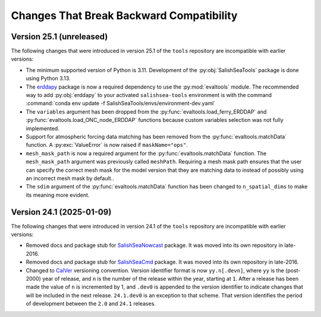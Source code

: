 .. Copyright 2013 – present by the SalishSeaCast Project Contributors
.. and The University of British Columbia
..
.. Licensed under the Apache License, Version 2.0 (the "License");
.. you may not use this file except in compliance with the License.
.. You may obtain a copy of the License at
..
..    https://www.apache.org/licenses/LICENSE-2.0
..
.. Unless required by applicable law or agreed to in writing, software
.. distributed under the License is distributed on an "AS IS" BASIS,
.. WITHOUT WARRANTIES OR CONDITIONS OF ANY KIND, either express or implied.
.. See the License for the specific language governing permissions and
.. limitations under the License.

.. SPDX-License-Identifier: Apache-2.0


.. _toolsRepoChangesThatBreakBackwardCompatibility:

*****************************************
Changes That Break Backward Compatibility
*****************************************

.. _BreakingChangesVersion25.1:

Version 25.1 (unreleased)
=========================

The following changes that were introduced in version 25.1 of the ``tools`` repository
are incompatible with earlier versions:

* The minimum supported version of Python is 3.11.
  Development of the :py:obj:`SalishSeaTools` package is done using Python 3.13.

* The `erddapy`_ package is now a required dependency to use the :py:mod:`evaltools` module.
  The recommended way to add :py:obj:`erddapy` to your activated ``salishsea-tools`` environment
  is with the command :command:`conda env update -f SalishSeaTools/envs/environment-dev.yaml`

  .. _erddapy: https://ioos.github.io/erddapy/

* The ``variables`` argument has been dropped from the :py:func:`evaltools.load_ferry_ERDDAP`
  and  :py:func:`evaltools.load_ONC_node_ERDDAP` functions because custom variables
  selection was not fully implemented.

* Support for atmospheric forcing data matching has been removed from
  the :py:func:`evaltools.matchData` function.
  A :py:exc:`ValueError` is now raised if ``maskName="ops"``.

* ``mesh_mask_path`` is now a required argument for the :py:func:`evaltools.matchData`
  function.
  The ``mesh_mask_path`` argument was previously called ``meshPath``.
  Requiring a mesh mask path ensures that the user can specify the correct mesh mask for
  the model version that they are matching data to instead of possibly using an incorrect
  mesh mask by default..

* The ``sdim``  argument of the :py:func:`evaltools.matchData` function has been changed to
  ``n_spatial_dims`` to make its meaning more evident.


.. _BreakingChangesVersion24.1:

Version 24.1 (2025-01-09)
=========================

The following changes that were introduced in version 24.1 of the ``tools`` repository
are incompatible with earlier versions:

* Removed docs and package stub for `SalishSeaNowcast`_ package.
  It was moved into its own repository in late-2016.

  .. _SalishSeaNowcast: https://github.com/SalishSeaCast/SalishSeaNowcast

* Removed docs and package stub for `SalishSeaCmd`_ package.
  It was moved into its own repository in late-2016.

  .. _SalishSeaCmd: https://github.com/SalishSeaCast/SalishSeaCmd

* Changed to `CalVer`_ versioning convention.
  Version identifier format is now ``yy.n[.devn]``,
  where ``yy`` is the (post-2000) year of release,
  and ``n`` is the number of the release within the year, starting at ``1``.
  After a release has been made the value of ``n`` is incremented by 1,
  and ``.dev0`` is appended to the version identifier to indicate changes that will be
  included in the next release.
  ``24.1.dev0`` is an exception to that scheme.
  That version identifies the period of development between the ``2.0`` and ``24.1``
  releases.

  .. _CalVer: https://calver.org/
